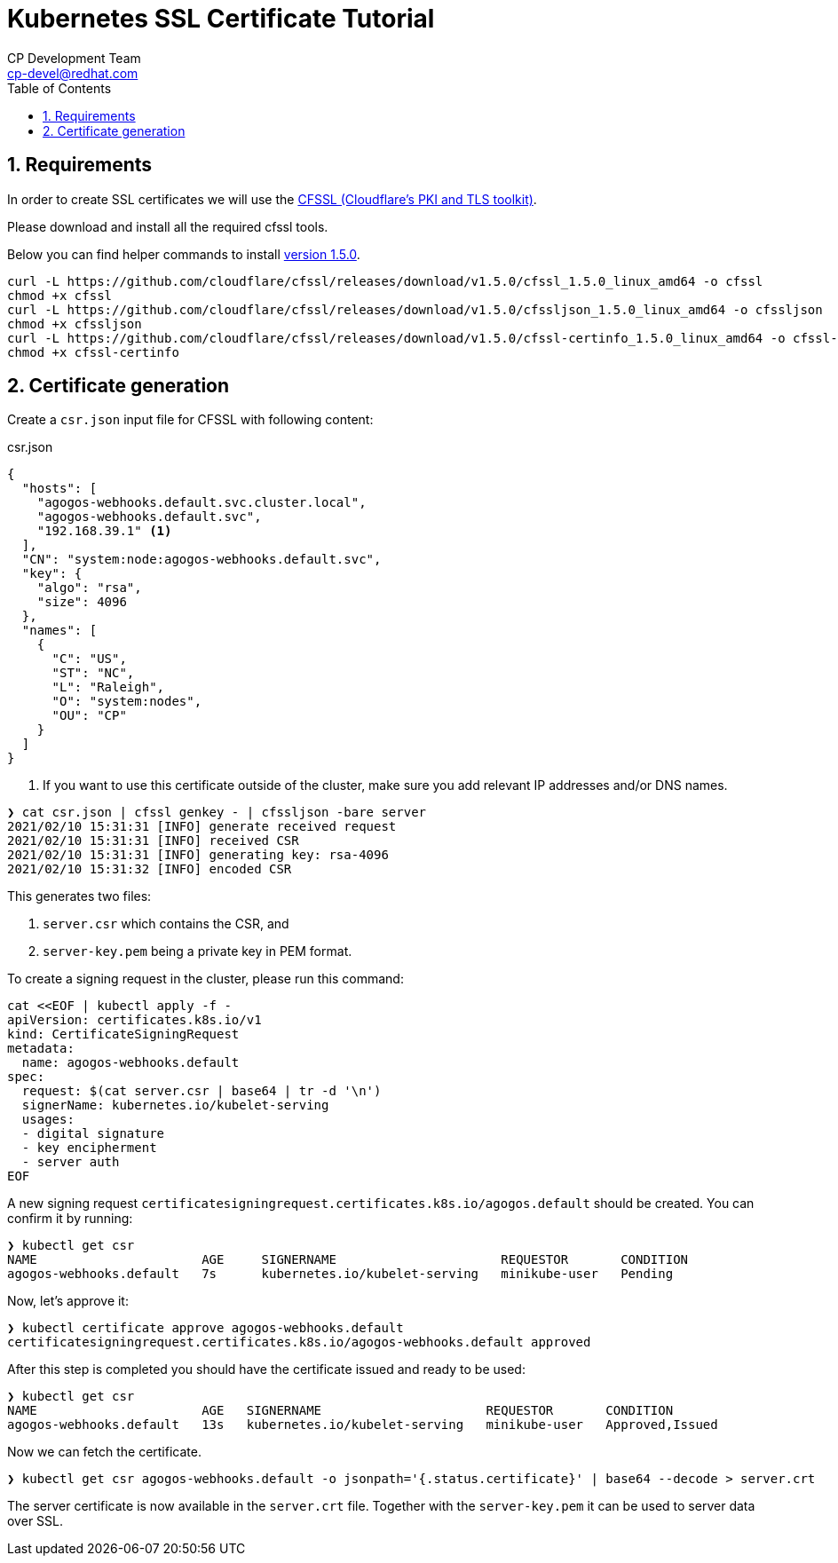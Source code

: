 = Kubernetes SSL Certificate Tutorial
CP Development Team <cp-devel@redhat.com>
:toc:
:icons: font
:numbered:
:source-highlighter: highlightjs
:cfssl-version: 1.5.0

== Requirements

In order to create SSL certificates we will use the
link:https://github.com/cloudflare/cfssl[CFSSL (Cloudflare's PKI and TLS toolkit)].

Please download and install all the required cfssl tools.

Below you can find helper commands to install link:https://github.com/cloudflare/cfssl/releases/tag/v{cfssl-version}[version {cfssl-version}].

[source,bash,subs="attributes+"]
----
curl -L https://github.com/cloudflare/cfssl/releases/download/v{cfssl-version}/cfssl_{cfssl-version}_linux_amd64 -o cfssl
chmod +x cfssl
curl -L https://github.com/cloudflare/cfssl/releases/download/v{cfssl-version}/cfssljson_{cfssl-version}_linux_amd64 -o cfssljson
chmod +x cfssljson
curl -L https://github.com/cloudflare/cfssl/releases/download/v{cfssl-version}/cfssl-certinfo_{cfssl-version}_linux_amd64 -o cfssl-certinfo
chmod +x cfssl-certinfo
----

== Certificate generation

Create a `csr.json` input file for CFSSL with following content:

[source,json]
.csr.json
----
{
  "hosts": [
    "agogos-webhooks.default.svc.cluster.local",
    "agogos-webhooks.default.svc",
    "192.168.39.1" <1>
  ],
  "CN": "system:node:agogos-webhooks.default.svc",
  "key": {
    "algo": "rsa",
    "size": 4096
  },
  "names": [
    {
      "C": "US",
      "ST": "NC",
      "L": "Raleigh",
      "O": "system:nodes",
      "OU": "CP"
    }
  ]
}

----
<1> If you want to use this certificate outside of the cluster, make sure you add relevant IP addresses and/or DNS names.

[source,bash]
----
❯ cat csr.json | cfssl genkey - | cfssljson -bare server
2021/02/10 15:31:31 [INFO] generate received request
2021/02/10 15:31:31 [INFO] received CSR
2021/02/10 15:31:31 [INFO] generating key: rsa-4096
2021/02/10 15:31:32 [INFO] encoded CSR
----

This generates two files:

1. `server.csr` which contains the CSR, and
2. `server-key.pem` being a private key in PEM format.

To create a signing request in the cluster, please run this command:

[source,bash]
----
cat <<EOF | kubectl apply -f -
apiVersion: certificates.k8s.io/v1
kind: CertificateSigningRequest
metadata:
  name: agogos-webhooks.default
spec:
  request: $(cat server.csr | base64 | tr -d '\n')
  signerName: kubernetes.io/kubelet-serving
  usages:
  - digital signature
  - key encipherment
  - server auth
EOF
----

A new signing request `certificatesigningrequest.certificates.k8s.io/agogos.default` should be created.
You can confirm it by running:

[source,bash]
----
❯ kubectl get csr
NAME                      AGE     SIGNERNAME                      REQUESTOR       CONDITION
agogos-webhooks.default   7s      kubernetes.io/kubelet-serving   minikube-user   Pending
----

Now, let's approve it:

[source,bash]
----
❯ kubectl certificate approve agogos-webhooks.default
certificatesigningrequest.certificates.k8s.io/agogos-webhooks.default approved
----

After this step is completed you should have the certificate issued and ready to be used:

[source,bash]
----
❯ kubectl get csr
NAME                      AGE   SIGNERNAME                      REQUESTOR       CONDITION
agogos-webhooks.default   13s   kubernetes.io/kubelet-serving   minikube-user   Approved,Issued
----

Now we can fetch the certificate.

[source,bash]
----
❯ kubectl get csr agogos-webhooks.default -o jsonpath='{.status.certificate}' | base64 --decode > server.crt
----

The server certificate is now available in the `server.crt` file. Together with the
`server-key.pem` it can be used to server data over SSL.
